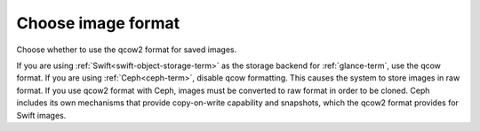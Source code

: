 
.. _qcow-format-ug:

Choose image format
-------------------

Choose whether to use the qcow2 format
for saved images.

.. image:: /_images/user_screen_shots/qcow.png
   :width: 80%

If you are using :ref:`Swift<swift-object-storage-term>`
as the storage backend for :ref:`glance-term`,
use the qcow format.
If you are using :ref:`Ceph<ceph-term>`,
disable qcow formatting.
This causes the system to store images in raw format.
If you use qcow2 format with Ceph,
images must be converted to raw format
in order to be cloned.
Ceph includes its own mechanisms that provide
copy-on-write capability and snapshots,
which the qcow2 format provides for Swift images.

